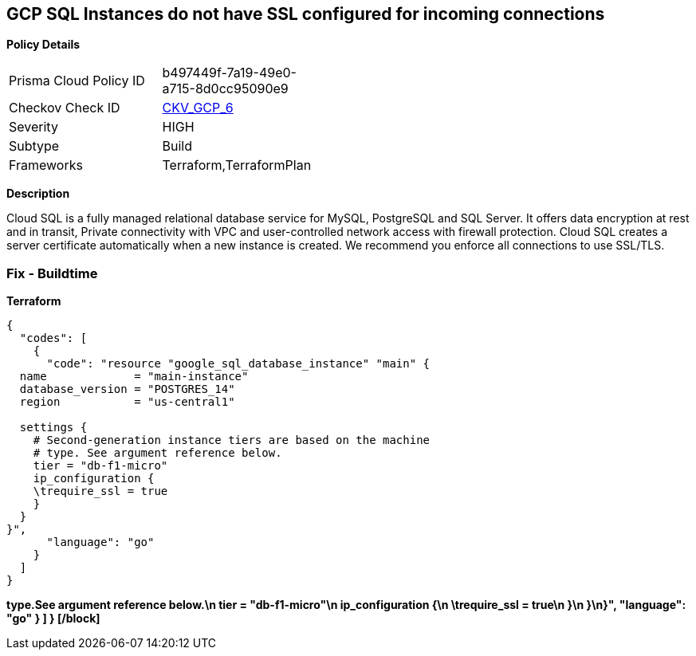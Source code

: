 == GCP SQL Instances do not have SSL configured for incoming connections


*Policy Details* 

[width=45%]
[cols="1,1"]
|=== 
|Prisma Cloud Policy ID 
| b497449f-7a19-49e0-a715-8d0cc95090e9

|Checkov Check ID 
| https://github.com/bridgecrewio/checkov/tree/master/checkov/terraform/checks/resource/gcp/GoogleCloudSqlDatabaseRequireSsl.py[CKV_GCP_6]

|Severity
|HIGH

|Subtype
|Build

|Frameworks
|Terraform,TerraformPlan

|=== 



*Description* 


Cloud SQL is a fully managed relational database service for MySQL, PostgreSQL and SQL Server.
It offers data encryption at rest and in transit, Private connectivity with VPC and user-controlled network access with firewall protection.
Cloud SQL creates a server certificate automatically when a new instance is created.
We recommend you enforce all connections to use SSL/TLS.

=== Fix - Buildtime


*Terraform* 




[source,]
----
{
  "codes": [
    {
      "code": "resource "google_sql_database_instance" "main" {
  name             = "main-instance"
  database_version = "POSTGRES_14"
  region           = "us-central1"

  settings {
    # Second-generation instance tiers are based on the machine
    # type. See argument reference below.
    tier = "db-f1-micro"
    ip_configuration {
    \trequire_ssl = true
    }
  }
}",
      "language": "go"
    }
  ]
}
----


*type.See argument reference below.\n    tier = "db-f1-micro"\n    ip_configuration {\n    \trequire_ssl = true\n    }\n  }\n}",       "language": "go"     }   ] } [/block]* 


